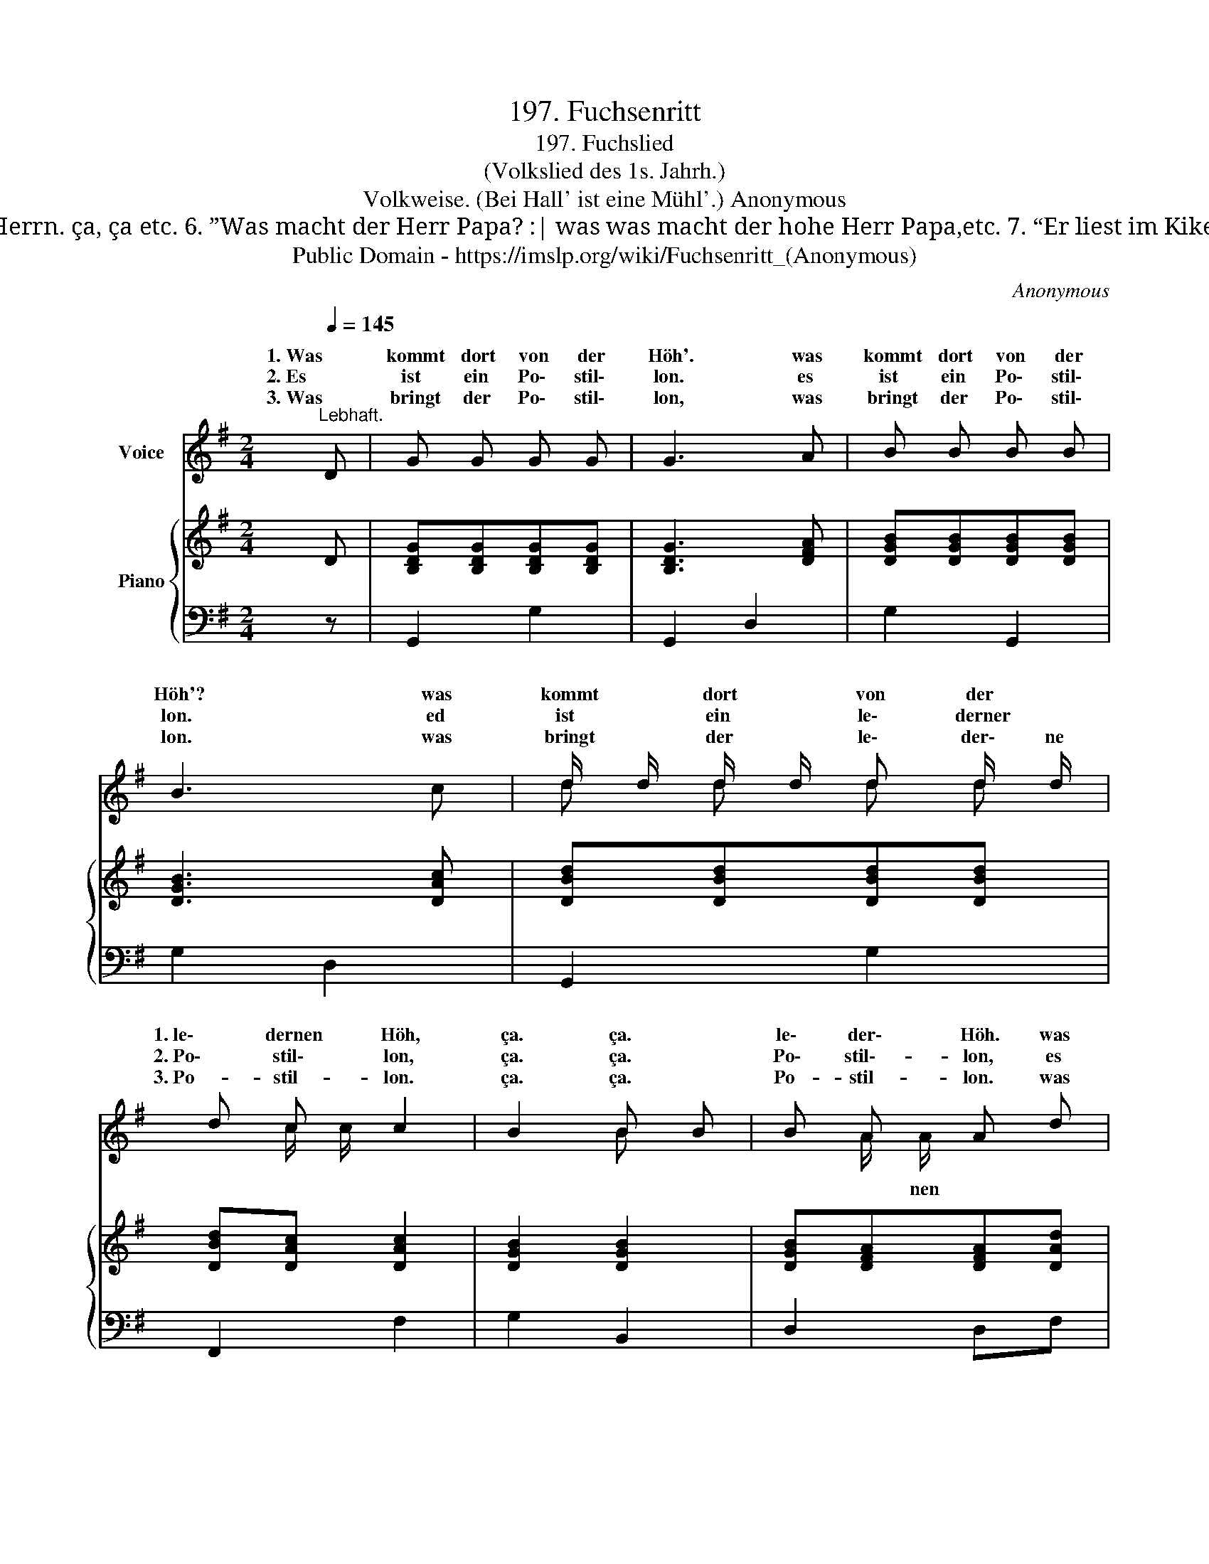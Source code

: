 X:1
T:197. Fuchsenritt
T:197. Fuchslied
T:(Volkslied des 1s. Jahrh.)
T:Volkweise. (Bei Hall' ist eine Mühl'.) Anonymous 
T:4. Er bringt ‘nen Fuchsen mit, :| er bringt ‘nen ledernen Fuchsen mit, ça, ça Fuchsen mit er bringt ‘nen Fuchsen mit. 5. “Ihr Diener, meine Herrn! :|  ihr Diener, meine hochzuverehrenden Herrn. ça, ça etc. 6. ”Was macht der Herr Papa? :| was was macht der hohe Herr Papa,etc. 7. “Er liest im Kikero, :| er liest im hohen Kikero,etc. 8. Was macht die Frau Mama? :| was macht die gnädige Frau Mama? etc. 9. “Sie fängt dem Papa Flöh’, :| sie fängt dem lederne Papa Flöh!" etc. 10. ”Was macht die Mamsel Soeur? :| was macht das lederne  Mamsel Soeur? etc. 11. ,.Sie sitzt zu Haus und näht'! :|  (Oser: Sie strickt dem Papa Strümpf!) etc. 12. Was mach der Herr Rector? :| was macht der lederne Herr Rector. etc. 13. “Er prügelt seine Bub’n! :| er prügelt seine ledernen Bub’n, etc. 14. Raucht auch der Fuchs Tabak? :| raucht auch der lederne Fuchs Tabak? etc. 15. “Ein wenig, meine Herrn! :| ein wenig, meine hochzuverehrenden Herrn! etc. 16. So steck’ Er sich eins an! :| so steck’ Er sich ein ledernes an! etc. 17. “Ach, ach, es wird mir weh! :| ach, ach, es wird mir ledern weh!" etc. 18. So brech´ Er sich 'mal aus! :| so brech´ Er sich mal ledern aus! etc. 19. “Jetzt ist mir wieder wohl! :| jetzt ist mir wieder ledern wohl! etc. 20. So wird der Fuchs ein Bursch, :| so wird der lederne Fuchs ein Bursch, ça, ça Fuchs ein Burschso wird der Fuchs ein Bursch. 
T:Public Domain - https://imslp.org/wiki/Fuchsenritt_(Anonymous)
C:Anonymous
Z:Public Domain - https://imslp.org/wiki/Fuchsenritt_(Anonymous)
%%score ( 1 2 ) { 3 | 4 }
L:1/8
Q:1/4=145
M:2/4
K:G
V:1 treble nm="Voice"
V:2 treble 
V:3 treble nm="Piano"
V:4 bass 
V:1
"^Lebhaft." D | G G G G | G3 A | B B B B | B3 c | d/ d/ d/ d/ d d/ d/ | d c c2 | B2 B B | B A A d | %9
w: 1. Was|kommt dort von der|Höh'. was|kommt dort von der|Höh'? was|kommt * dort * von der *|1. le\- dernen Höh,|ça. ça. *|le\- der\- Höh. was|
w: 2. Es|ist ein Po\- stil\-|lon. es|ist ein Po\- stil\-|lon. ed|ist * ein * le\- derner *|2. Po\- stil\- lon,|ça. ça. *|Po\- stil\-- lon, es|
w: 3. Was|bringt der Po\- stil\-|lon, was|bringt der Po\- stil\-|lon. was|bringt * der * le\- der\- ne|3. Po- stil- lon.|ça. ça. *|Po- stil- lon. was|
 B B A A | G2 z!D.C.! |] %11
w: kommt dort von der|Höh?|
w: ist ein Po\- stil\-|lon.|
w: bringt der Po- stil-|lon?|
V:2
 x | x4 | x4 | x4 | x4 | d d d d | x c/ c/ x2 | x2 B x | x A/ A/ x2 | x4 | x3 |] %11
w: ||||||||* nen|||
V:3
 D | [B,DG][B,DG][B,DG][B,DG] | [B,DG]3 [DFA] | [DGB][DGB][DGB][DGB] | [DGB]3 [DAc] | %5
 [DBd][DBd][DBd][DBd] | [DBd][DAc] [DAc]2 | [DGB]2 [DGB]2 | [DGB][DFA][DFA][DAd] | %9
 [DGB][DGB] [CFA][CFA] | [B,DG]2 z |] %11
V:4
 z | G,,2 G,2 | G,,2 D,2 | G,2 G,,2 | G,2 D,2 | G,,2 G,2 | F,,2 F,2 | G,2 B,,2 | D,2 D,F, | %9
 G,2 D,2 | G,D,G,, |] %11

